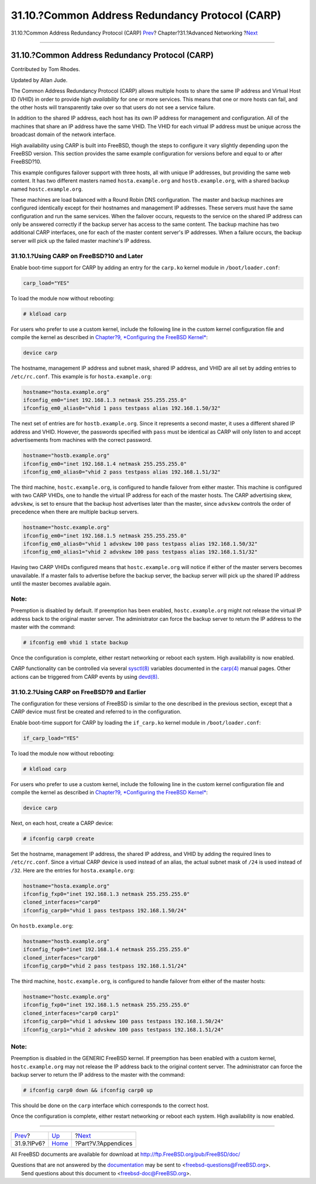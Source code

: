 ================================================
31.10.?Common Address Redundancy Protocol (CARP)
================================================

.. raw:: html

   <div class="navheader">

31.10.?Common Address Redundancy Protocol (CARP)
`Prev <network-ipv6.html>`__?
Chapter?31.?Advanced Networking
?\ `Next <appendices.html>`__

--------------

.. raw:: html

   </div>

.. raw:: html

   <div class="sect1">

.. raw:: html

   <div class="titlepage" xmlns="">

.. raw:: html

   <div>

.. raw:: html

   <div>

31.10.?Common Address Redundancy Protocol (CARP)
------------------------------------------------

.. raw:: html

   </div>

.. raw:: html

   <div>

Contributed by Tom Rhodes.

.. raw:: html

   </div>

.. raw:: html

   <div>

Updated by Allan Jude.

.. raw:: html

   </div>

.. raw:: html

   </div>

.. raw:: html

   </div>

The Common Address Redundancy Protocol (CARP) allows multiple hosts to
share the same IP address and Virtual Host ID (VHID) in order to provide
*high availability* for one or more services. This means that one or
more hosts can fail, and the other hosts will transparently take over so
that users do not see a service failure.

In addition to the shared IP address, each host has its own IP address
for management and configuration. All of the machines that share an IP
address have the same VHID. The VHID for each virtual IP address must be
unique across the broadcast domain of the network interface.

High availability using CARP is built into FreeBSD, though the steps to
configure it vary slightly depending upon the FreeBSD version. This
section provides the same example configuration for versions before and
equal to or after FreeBSD?10.

This example configures failover support with three hosts, all with
unique IP addresses, but providing the same web content. It has two
different masters named ``hosta.example.org`` and ``hostb.example.org``,
with a shared backup named ``hostc.example.org``.

These machines are load balanced with a Round Robin DNS configuration.
The master and backup machines are configured identically except for
their hostnames and management IP addresses. These servers must have the
same configuration and run the same services. When the failover occurs,
requests to the service on the shared IP address can only be answered
correctly if the backup server has access to the same content. The
backup machine has two additional CARP interfaces, one for each of the
master content server's IP addresses. When a failure occurs, the backup
server will pick up the failed master machine's IP address.

.. raw:: html

   <div class="sect2">

.. raw:: html

   <div class="titlepage" xmlns="">

.. raw:: html

   <div>

.. raw:: html

   <div>

31.10.1.?Using CARP on FreeBSD?10 and Later
~~~~~~~~~~~~~~~~~~~~~~~~~~~~~~~~~~~~~~~~~~~

.. raw:: html

   </div>

.. raw:: html

   </div>

.. raw:: html

   </div>

Enable boot-time support for CARP by adding an entry for the ``carp.ko``
kernel module in ``/boot/loader.conf``:

.. code:: programlisting

    carp_load="YES"

To load the module now without rebooting:

.. code:: screen

    # kldload carp

For users who prefer to use a custom kernel, include the following line
in the custom kernel configuration file and compile the kernel as
described in `Chapter?9, *Configuring the FreeBSD
Kernel* <kernelconfig.html>`__:

.. code:: programlisting

    device carp

The hostname, management IP address and subnet mask, shared IP address,
and VHID are all set by adding entries to ``/etc/rc.conf``. This example
is for ``hosta.example.org``:

.. code:: programlisting

    hostname="hosta.example.org"
    ifconfig_em0="inet 192.168.1.3 netmask 255.255.255.0"
    ifconfig_em0_alias0="vhid 1 pass testpass alias 192.168.1.50/32"

The next set of entries are for ``hostb.example.org``. Since it
represents a second master, it uses a different shared IP address and
VHID. However, the passwords specified with ``pass`` must be identical
as CARP will only listen to and accept advertisements from machines with
the correct password.

.. code:: programlisting

    hostname="hostb.example.org"
    ifconfig_em0="inet 192.168.1.4 netmask 255.255.255.0"
    ifconfig_em0_alias0="vhid 2 pass testpass alias 192.168.1.51/32"

The third machine, ``hostc.example.org``, is configured to handle
failover from either master. This machine is configured with two CARP
VHIDs, one to handle the virtual IP address for each of the master
hosts. The CARP advertising skew, ``advskew``, is set to ensure that the
backup host advertises later than the master, since ``advskew`` controls
the order of precedence when there are multiple backup servers.

.. code:: programlisting

    hostname="hostc.example.org"
    ifconfig_em0="inet 192.168.1.5 netmask 255.255.255.0"
    ifconfig_em0_alias0="vhid 1 advskew 100 pass testpass alias 192.168.1.50/32"
    ifconfig_em0_alias1="vhid 2 advskew 100 pass testpass alias 192.168.1.51/32"

Having two CARP VHIDs configured means that ``hostc.example.org`` will
notice if either of the master servers becomes unavailable. If a master
fails to advertise before the backup server, the backup server will pick
up the shared IP address until the master becomes available again.

.. raw:: html

   <div class="note" xmlns="">

Note:
~~~~~

Preemption is disabled by default. If preemption has been enabled,
``hostc.example.org`` might not release the virtual IP address back to
the original master server. The administrator can force the backup
server to return the IP address to the master with the command:

.. code:: screen

    # ifconfig em0 vhid 1 state backup

.. raw:: html

   </div>

Once the configuration is complete, either restart networking or reboot
each system. High availability is now enabled.

CARP functionality can be controlled via several
`sysctl(8) <http://www.FreeBSD.org/cgi/man.cgi?query=sysctl&sektion=8>`__
variables documented in the
`carp(4) <http://www.FreeBSD.org/cgi/man.cgi?query=carp&sektion=4>`__
manual pages. Other actions can be triggered from CARP events by using
`devd(8) <http://www.FreeBSD.org/cgi/man.cgi?query=devd&sektion=8>`__.

.. raw:: html

   </div>

.. raw:: html

   <div class="sect2">

.. raw:: html

   <div class="titlepage" xmlns="">

.. raw:: html

   <div>

.. raw:: html

   <div>

31.10.2.?Using CARP on FreeBSD?9 and Earlier
~~~~~~~~~~~~~~~~~~~~~~~~~~~~~~~~~~~~~~~~~~~~

.. raw:: html

   </div>

.. raw:: html

   </div>

.. raw:: html

   </div>

The configuration for these versions of FreeBSD is similar to the one
described in the previous section, except that a CARP device must first
be created and referred to in the configuration.

Enable boot-time support for CARP by loading the ``if_carp.ko`` kernel
module in ``/boot/loader.conf``:

.. code:: programlisting

    if_carp_load="YES"

To load the module now without rebooting:

.. code:: screen

    # kldload carp

For users who prefer to use a custom kernel, include the following line
in the custom kernel configuration file and compile the kernel as
described in `Chapter?9, *Configuring the FreeBSD
Kernel* <kernelconfig.html>`__:

.. code:: programlisting

    device carp

Next, on each host, create a CARP device:

.. code:: screen

    # ifconfig carp0 create

Set the hostname, management IP address, the shared IP address, and VHID
by adding the required lines to ``/etc/rc.conf``. Since a virtual CARP
device is used instead of an alias, the actual subnet mask of ``/24`` is
used instead of ``/32``. Here are the entries for ``hosta.example.org``:

.. code:: programlisting

    hostname="hosta.example.org"
    ifconfig_fxp0="inet 192.168.1.3 netmask 255.255.255.0"
    cloned_interfaces="carp0"
    ifconfig_carp0="vhid 1 pass testpass 192.168.1.50/24"

On ``hostb.example.org``:

.. code:: programlisting

    hostname="hostb.example.org"
    ifconfig_fxp0="inet 192.168.1.4 netmask 255.255.255.0"
    cloned_interfaces="carp0"
    ifconfig_carp0="vhid 2 pass testpass 192.168.1.51/24"

The third machine, ``hostc.example.org``, is configured to handle
failover from either of the master hosts:

.. code:: programlisting

    hostname="hostc.example.org"
    ifconfig_fxp0="inet 192.168.1.5 netmask 255.255.255.0"
    cloned_interfaces="carp0 carp1"
    ifconfig_carp0="vhid 1 advskew 100 pass testpass 192.168.1.50/24"
    ifconfig_carp1="vhid 2 advskew 100 pass testpass 192.168.1.51/24"

.. raw:: html

   <div class="note" xmlns="">

Note:
~~~~~

Preemption is disabled in the GENERIC FreeBSD kernel. If preemption has
been enabled with a custom kernel, ``hostc.example.org`` may not release
the IP address back to the original content server. The administrator
can force the backup server to return the IP address to the master with
the command:

.. code:: screen

    # ifconfig carp0 down && ifconfig carp0 up

This should be done on the ``carp`` interface which corresponds to the
correct host.

.. raw:: html

   </div>

Once the configuration is complete, either restart networking or reboot
each system. High availability is now enabled.

.. raw:: html

   </div>

.. raw:: html

   </div>

.. raw:: html

   <div class="navfooter">

--------------

+---------------------------------+-------------------------------------+---------------------------------+
| `Prev <network-ipv6.html>`__?   | `Up <advanced-networking.html>`__   | ?\ `Next <appendices.html>`__   |
+---------------------------------+-------------------------------------+---------------------------------+
| 31.9.?IPv6?                     | `Home <index.html>`__               | ?Part?V.?Appendices             |
+---------------------------------+-------------------------------------+---------------------------------+

.. raw:: html

   </div>

All FreeBSD documents are available for download at
http://ftp.FreeBSD.org/pub/FreeBSD/doc/

| Questions that are not answered by the
  `documentation <http://www.FreeBSD.org/docs.html>`__ may be sent to
  <freebsd-questions@FreeBSD.org\ >.
|  Send questions about this document to <freebsd-doc@FreeBSD.org\ >.

